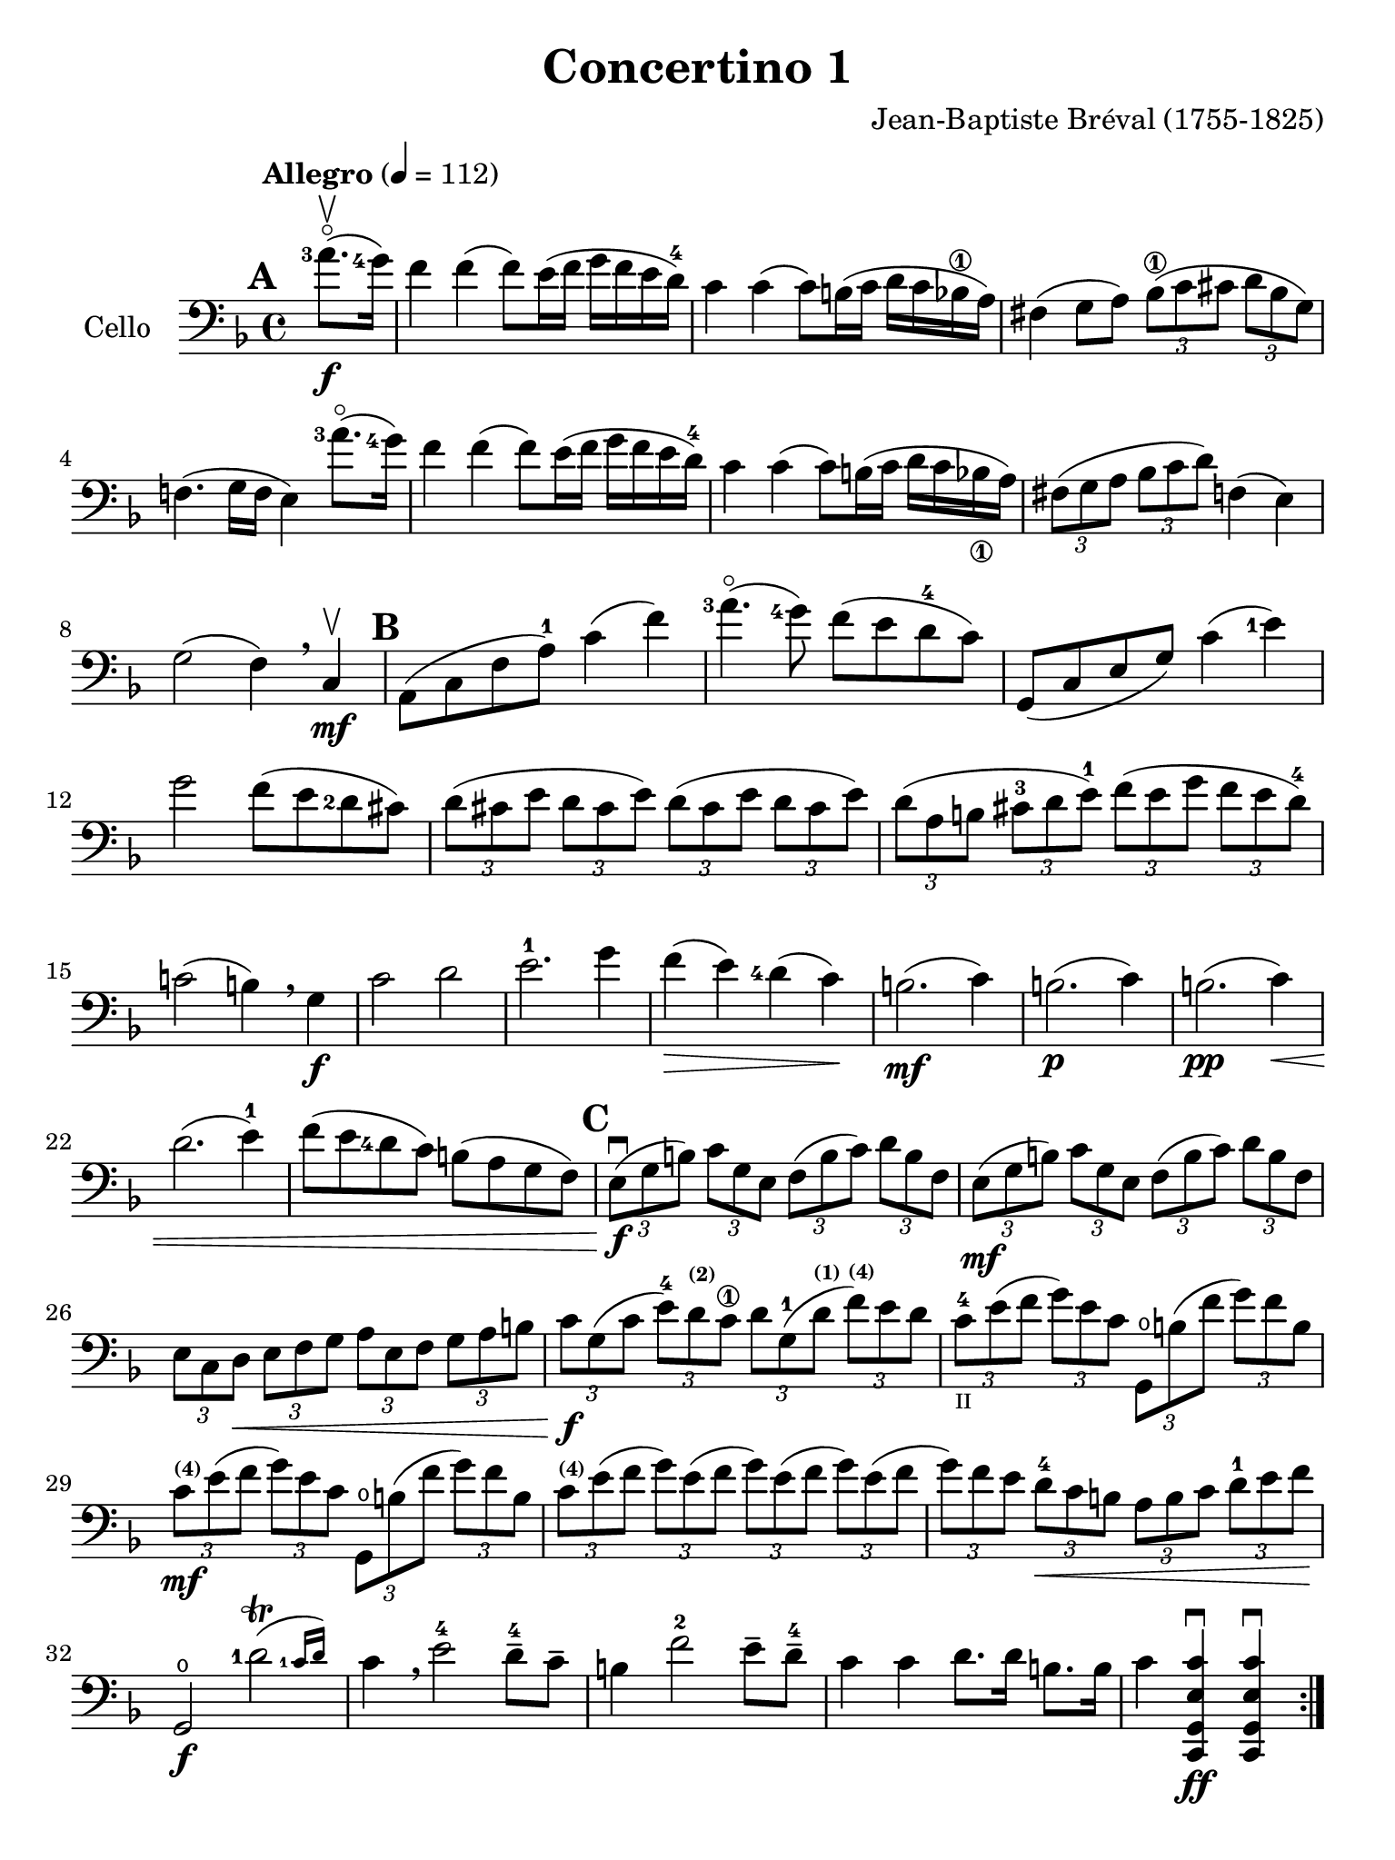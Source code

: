 #(set-global-staff-size 21)

\version "2.18.2"

\header {
  title    = "Concertino 1"
  composer = "Jean-Baptiste Bréval (1755-1825)"
  tagline  = ""
}

\language "italiano"

% iPad Pro 12.9

\paper {
  paper-width  = 195\mm
  paper-height = 260\mm
}

allonger = \markup {
  \center-column {
    \combine
    \draw-line #'(-4 . 0)
    \arrow-head #X #RIGHT ##f
  }
}

allongerTrois = \markup {
  \center-column {
    \combine
    \draw-line #'(-6 . 0)
    \arrow-head #X #RIGHT ##f
  }
}

retenir = \markup {
  \center-column {
    \concat {
      \arrow-head #X #LEFT ##f
      \hspace #-1
      \draw-line #'(-4 . 0)
    }
  }
}

retenirTrois = \markup {
  \center-column {
    \concat {
      \arrow-head #X #LEFT ##f
      \hspace #-1
      \draw-line #'(-6 . 0)
    }
  }
}

\score {
  \new Staff
  \with {instrumentName = #"Cello "}
  {
    \override Hairpin.to-barline = ##f
    \tempo "Allegro" 4 = 112
    \time 4/4
    \key fa \major
    \clef "bass"
    \set fingeringOrientations = #'(left)

    \repeat volta 2 {
      \mark \default
      \partial 4 <la'-3>8.\flageolet\upbow\f(<sol'-4>16)                  % 0
      fa'4 fa'4(fa'8) mi'16(fa'16 sol'16 fa'16 mi'16 re'16-4)             % 1
      do'4 do'4(do'8) si!16(do'16 re'16 do'16 sib16\1 la16)               % 2
      fad4(sol8 la8)
      \tuplet 3/2 {sib8\1( do'8 dod'8} \tuplet 3/2 {re'8 sib8 sol8)}      % 3
      fa!4.(sol16 fa16 mi4) <la'-3>8.\flageolet(<sol'-4>16)               % 4
      fa'4 fa'4(fa'8) mi'16(fa'16 sol'16 fa'16 mi'16 re'16-4)             % 5
      do'4 do'4(do'8) si!16(do'16 re'16 do'16 sib16_\1 la16)              % 6
      \tuplet 3/2 {fad8(sol8 la8}
      \tuplet 3/2 {sib8 do'8 re'8)} fa!4(mi4)                             % 7
      sol2(fa4) \breathe do4\mf\upbow                                     % 8
      \mark \default
      la,8(do8 fa8 la8-1) do'4(fa'4)                                      % 9
      <la'-3>4.\flageolet(<sol'-4>8) fa'8(mi'8 re'8-4 do'8)               % 10
      sol,8(do8 mi8 sol8) do'4(<mi'-1>4)                                  % 11
      sol'2 fa'8(mi'8 <re'-2>8 dod'8)                                     % 12
      \tuplet 3/2 {re'8( dod'8 mi'8} \tuplet 3/2 {re'8 dod'8 mi'8)}
      \tuplet 3/2 {re'8( dod'8 mi'8} \tuplet 3/2 {re'8 dod'8 mi'8)}       % 13
      \tuplet 3/2 {re'8( la8 si!8} \tuplet 3/2 {dod'8-3 re'8 mi'8-1)}
      \tuplet 3/2 {fa'8( mi'8 sol'8} \tuplet 3/2 {fa'8 mi'8 re'8-4)}      % 14
      do'!2(si!4) \breathe sol4\f                                         % 15
      do'2 re'2                                                           % 16
      mi'2.-1 sol'4                                                       % 17
      fa'4\>(mi'4) <re'-4>4(do'4)\!                                       % 18
      si!2.\mf(do'4)                                                      % 19
      si!2.\p(do'4)                                                       % 20
      si!2.\pp(do'4)\<                                                    % 21
      re'2.(mi'4-1)                                                       % 22
      fa'8(mi'8 <re'-4>8 do'8) si!8(la8 sol8 fa8)                         % 23
      \mark \default
      \tuplet 3/2 {mi8\f\downbow( sol8 si!8)}
      \tuplet 3/2 {do'8 sol8 mi8}
      \tuplet 3/2 {fa8( si8 do'8)} \tuplet 3/2 {re'8 si8 fa8}             % 24
      \tuplet 3/2 {mi8\mf(sol8 si!8)} \tuplet 3/2 {do'8 sol8 mi8}
      \tuplet 3/2 {fa8(si8 do'8)} \tuplet 3/2 {re'8 si8 fa8}              % 25
      \tuplet 3/2 {mi8 do8 re8\<}
      \tuplet 3/2 {mi8 fa8 sol8}
      \tuplet 3/2 {la8 mi8 fa8}
      \tuplet 3/2 {sol8 la8 si!8}                                         % 26
      \tuplet 3/2 {do'8\f sol8( do'8}
      \tuplet 3/2 {mi'8-4) re'8^\markup{\bold\teeny (2)} do'8\1}
      \tuplet 3/2 {re'8 sol8-1( re'8^\markup{\bold\teeny (1)}}
      \tuplet 3/2 {fa'8)^\markup{\bold\teeny (4)} mi'8 re'8}              % 27
      \tuplet 3/2 {do'8-4_\markup{\teeny II} mi'8( fa'8}
      \tuplet 3/2 {sol'8) mi'8 do'8}
      \tuplet 3/2 {sol,8\open si!8 ( fa'8} \tuplet 3/2 {sol'8) fa'8 si8}  % 28
      \tuplet 3/2 {do'8\mf^\markup{\bold\teeny (4)} mi'8( fa'8}
      \tuplet 3/2 {sol'8) mi'8 do'8}
      \tuplet 3/2 {sol,8\open si!8 ( fa'8} \tuplet 3/2 {sol'8) fa'8 si8}  % 29
      \tuplet 3/2 {do'8^\markup{\bold\teeny (4)} mi'8( fa'8}
      \tuplet 3/2 {sol'8) mi'8( fa'8}
      \tuplet 3/2 {sol'8) mi'8( fa'8}
      \tuplet 3/2 {sol'8) mi'8( fa'8}                                     % 30
      \tuplet 3/2 {sol'8) fa'8 mi'8}
      \tuplet 3/2 {re'8-4\< do'8 si!8}
      \tuplet 3/2 {la8 si8 do'8}
      \tuplet 3/2 {re'8-1 mi'8 fa'8\!}                                    % 31
      sol,2\f\open \afterGrace <re'-1>2\trill( {<do'-1>16 re'16)}         % 32
      do'4 \breathe mi'2-4 re'8-4-- do'8--                                % 33
      si!4 fa'2-2 mi'8-- re'8-4--                                         % 34
      do'4 do'4 re'8. re'16 si!8. si16                                    % 35
      do'4 <<do,4\ff sol,4 mi4 do'4\downbow>>
      <<do,4 sol,4 mi4 do'4\downbow>>                                     % 36
    }
    \set Score.currentBarNumber = #37
    \partial 4 <sol'-4>8.(\f\upbow fa'16)                                 % 00
    mi'4 mi'4(mi'8) fa'16(mi'16 sol'16 fa'16 mi'16 re'16-4)               % 37
    do'4 do'4(do'8) si!16(do'16 re'16 do'16 si16 la16)                    % 38
    \tuplet 3/2 {sol8( la8 si!8} \tuplet 3/2 {do'8 si8 re'8)}
    \tuplet 3/2 {do'8( si8 re'8} \tuplet 3/2 {do'8 si8 la8)}              % 39
    sol4.(fa8 mi4) \breathe sol4                                          % 40
    do'4 do'4(do'8) si!16(do'16 re'16 do'16 si16 do'16)                   % 41
    do'8-- sib8\1--\> sib2.                                               % 42
    \tuplet 3/2 {la8\!\mf mi'8-4 dod'8^\markup{\bold\teeny (1)}}
    \tuplet 3/2 {la8 mi8-1 dod8\4}
    \tuplet 3/2 {la,8 dod8 mi8} \tuplet 3/2 {sol8 fa8 mi8}                % 43
    \tuplet 3/2 {fa8 re8( fa8} \tuplet 3/2 {la8) fa8( la8}
    \tuplet 3/2 {re'8) la8( <re'-1>8} \tuplet 3/2 {fa'8) mi'8 re'8}       % 44
    \tuplet 3/2 {dod'8-1 mi'8 dod'8} \tuplet 3/2 {la8 mi8-1 dod8\4}
    \tuplet 3/2 {la,8 dod8_\4 mi8} \tuplet 3/2 {sol8 fa8 mi8}             % 45
    \tuplet 3/2 {fa8 re8( fa8} \tuplet 3/2 {la8) fa8( la8}
    \tuplet 3/2 {re'8) la8( <re'-1>8} \tuplet 3/2 {fa'8) mi'8 re'8}       % 46
    \tuplet 3/2 {dod'8-1(mi'8) la8} \tuplet 3/2 {dod'8\>(mi'8) la8}
    \tuplet 3/2 {dod'8(mi'8) la8} \tuplet 3/2 {dod'8(mi'8) la8\!}         % 47
    \tuplet 3/2 {re'8-4\p re8( mi8} \tuplet 3/2 {fa8) mi8 re8}
    \tuplet 3/2 {re'8 mi8( fa8} \tuplet 3/2 {sol8) fa8 mi8}               % 48
    \tuplet 3/2 {fa8 re8\< mi8} \tuplet 3/2 {fa8 sol8 la8}
    \tuplet 3/2 {sib8\1 la8 sol8} \tuplet 3/2 {fa8 mi8 re8\!}             % 49
    la,2\f mi2\>                                                          % 50
    \tuplet 3/2 {re'8-4\p re8( mi8} \tuplet 3/2 {fa8) mi8 re8}
    \tuplet 3/2 {re'8 mi8( fa8} \tuplet 3/2 {sol8) fa8 mi8}               % 51
    \tuplet 3/2 {fa8 re8\< mi8} \tuplet 3/2 {fa8 sol8 la8}
    \tuplet 3/2 {sib8\1 la8 sol8} \tuplet 3/2 {fa8 mi8 re8\!}             % 52
    la,2\f \afterGrace mi2\trill( {re16 mi16)}                            % 53
    re4 re'2\f dod'4(                                                     % 54
    re'4) re'2\mf dod'4(                                                  % 55
    re'4) <re'-3>2\flageolet\p <do'!-4>4\downbow\((                       % 56
    do'4) si!4\) sib2(                                                    % 57
    sib4) <re'-3>8.\flageolet(do'16-4) do'4(sib4)                         % 58
    \tuplet 3/2 {la8^\markup{\bold\teeny (1)} fa8-2( mi8\<}
    \tuplet 3/2 {fa8) sol8 la8} \tuplet 3/2 {sib8\1 sol8( fad8}
    \tuplet 3/2 {sol8) la8 sib8\1}                                        % 59
    \tuplet 3/2 {do'8 la8 sib8}
    \tuplet 3/2 {si!8 do'8 dod'8}
    \tuplet 3/2 {re'8 do'!8 sib!8}
    \tuplet 3/2 {la8 sol8 fa8\!}                                          % 60
    \tempo "poco rall."
    \tuplet 3/2 {mi8\f do8 si,!8} \tuplet 3/2 {do8 sol,8 mi,8}
    do,4\fermata \breathe
    \tempo "tempo"
    <la'-3>8.\flageolet\f(<sol'-4>16)                                     % 61
    fa'4 fa'4(fa'8) mi'16(fa'16 sol'16 fa'16 mi'16 re'16-4)               % 62
    do'4 do'4(do'8) si!16(do'16 re'16 do'16 sib!16 la16)                  % 63
    \tuplet 3/2 {fad8( sol8 la8} \tuplet 3/2 {sib8 do'8 re'8)}
    fa!4(mi4)                                                             % 64
    sol2(fa4) \breathe do4\mf                                             % 65
    la,8(do8 fa8 <la-1>8) do'4(fa'4)                                      % 66
    <la'-3>4.\flageolet(<sol'-4>8) fa'8(mi'8 <re'-4>8 do'8)               % 67
    la,8(do8 mi8 sol8) <do'-4>4(mi'4)                                     % 68
    sol'4.(fa'8)\< mi'8(<re'-4>8 do'8 sib8)\!                             % 69
    \tuplet 3/2 {la8\f(fa8 la8)} \tuplet 3/2 {do'8 la8 fa8}
    \tuplet 3/2 {mi8(sol8 la8)} \tuplet 3/2 {sib8 do'8 sib8}              % 70
    \tuplet 3/2 {la8\mf fa8( la8} \tuplet 3/2 {do'8) la8 fa8}
    \tuplet 3/2 {mi8 sol8( la8} \tuplet 3/2 {sib8) do'8 sib8}             % 71
    \tuplet 3/2 {la8\> do'8 sib8} \tuplet 3/2 {la8 sol8 fa8}
    \tuplet 3/2 {mi8 sol8 fa8} \tuplet 3/2 {mi8 re8 do8\!}                % 72
    mi2.\p(fa4)                                                           % 73
    mi2.\pp(fa4)\<                                                        % 74
    mi2.(fa4)                                                             % 75
    sol2.(la4)                                                            % 76
    \tuplet 3/2 {sib8\f do'8 re'8} \tuplet 3/2 {mi'8 fa'8 fad'8}
    \tuplet 3/2 {sol'8 fa'8 mi'8} \tuplet 3/2 {re'8 do'8 sib8}            % 77
    \tuplet 3/2 {la8 sol8 la8} \tuplet 3/2 {sib8 do'8 dod'8}
    \tuplet 3/2 {re'8 do'8 sib8} \tuplet 3/2 {la8 sol8 fa8}               % 78
    do2 \afterGrace <sol-1>2\trill( {<fa-1>16 sol16)}                     % 79
    fa4-1 <la-4>2-> sol8-4-- fa8--                                        % 80
    mi4 <sib-2>2-> la8-- sol8--                                           % 81
    fa4 fa'4 sol'8. sol'16 mi'8. mi'16                                    % 82
    fa'4 fa4\downbow fa,4\downbow r4\fermata
    \bar "|."                                                             % 83
  }
}
